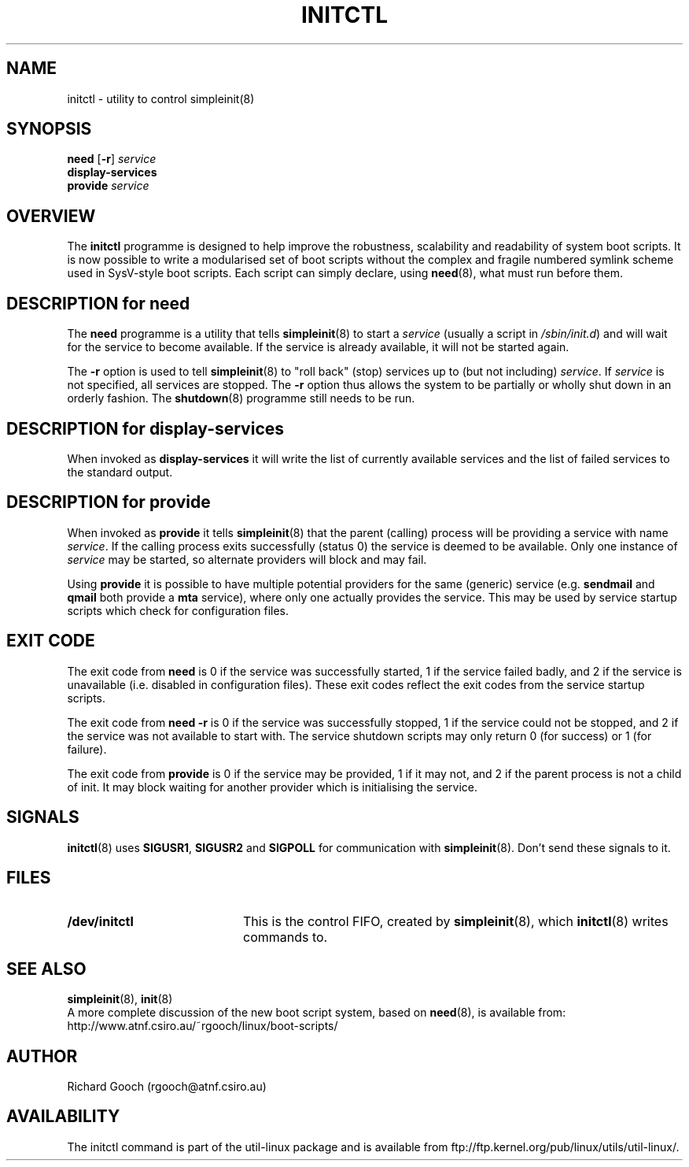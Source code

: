 .\" Copyright (C) 2000-2001  Richard Gooch
.\"
.\" This program is free software; you can redistribute it and/or modify
.\" it under the terms of the GNU General Public License as published by
.\" the Free Software Foundation; either version 2 of the License, or
.\" (at your option) any later version.
.\"
.\" This program is distributed in the hope that it will be useful,
.\" but WITHOUT ANY WARRANTY; without even the implied warranty of
.\" MERCHANTABILITY or FITNESS FOR A PARTICULAR PURPOSE.  See the
.\" GNU General Public License for more details.
.\"
.\" You should have received a copy of the GNU General Public License
.\" along with this program; if not, write to the Free Software
.\" Foundation, Inc., 675 Mass Ave, Cambridge, MA 02139, USA.
.\"
.\" Richard Gooch may be reached by email at  rgooch@atnf.csiro.au
.\" The postal address is:
.\"   Richard Gooch, c/o ATNF, P. O. Box 76, Epping, N.S.W., 2121, Australia.
.\"
.\"	initctl.8		Richard Gooch	21-FEB-2001
.\"
.TH INITCTL 8 "21 Feb 2001" "Util-Linux Package"
.SH NAME
initctl \- utility to control simpleinit(8)
.SH SYNOPSIS
.B need
.RB [ \-r ]
.I service
.br
.B display-services
.br
.B provide
.I service
.SH OVERVIEW
The \fBinitctl\fP programme is designed to help improve the
robustness, scalability and readability of system boot scripts. It is
now possible to write a modularised set of boot scripts without the
complex and fragile numbered symlink scheme used in SysV-style boot
scripts. Each script can simply declare, using \fBneed\fP(8), what
must run before them.
.SH DESCRIPTION for need
The \fBneed\fP programme is a utility that tells \fBsimpleinit\fP(8)
to start a \fIservice\fP (usually a script in \fI/sbin/init.d\fP) and
will wait for the service to become available. If the service is
already available, it will not be started again.

The \fB-r\fP option is used to tell \fBsimpleinit\fP(8) to "roll back"
(stop) services up to (but not including) \fIservice\fP. If
\fIservice\fP is not specified, all services are stopped. The \fB-r\fP
option thus allows the system to be partially or wholly shut down in
an orderly fashion. The \fBshutdown\fP(8) programme still needs to be
run.

.SH DESCRIPTION for display-services
When invoked as \fBdisplay-services\fP it will write the list of
currently available services and the list of failed services to the
standard output.

.SH DESCRIPTION for provide
When invoked as \fBprovide\fP it tells \fBsimpleinit\fP(8) that the
parent (calling) process will be providing a service with name
\fIservice\fP. If the calling process exits successfully (status 0)
the service is deemed to be available. Only one instance of
\fIservice\fP may be started, so alternate providers will block and
may fail.

Using \fBprovide\fP it is possible to have multiple potential
providers for the same (generic) service (e.g. \fBsendmail\fP and
\fBqmail\fP both provide a \fBmta\fP service), where only one actually
provides the service. This may be used by service startup scripts
which check for configuration files.
.SH EXIT CODE
The exit code from \fBneed\fP is 0 if the service was successfully
started, 1 if the service failed badly, and 2 if the service is
unavailable (i.e. disabled in configuration files). These exit codes
reflect the exit codes from the service startup scripts.

The exit code from \fBneed -r\fP is 0 if the service was successfully
stopped, 1 if the service could not be stopped, and 2 if the service
was not available to start with. The service shutdown scripts may only
return 0 (for success) or 1 (for failure).

The exit code from \fBprovide\fP is 0 if the service may be provided,
1 if it may not, and 2 if the parent process is not a child of
init. It may block waiting for another provider which is initialising
the service.
.SH SIGNALS
\fBinitctl\fP(8) uses \fBSIGUSR1\fP, \fBSIGUSR2\fP and \fBSIGPOLL\fP
for communication with \fBsimpleinit\fP(8). Don't send these signals
to it.
.SH FILES
.PD 0
.TP 20
.BI /dev/initctl
This is the control FIFO, created by \fBsimpleinit\fP(8), which
\fBinitctl\fP(8) writes commands to.
.SH SEE ALSO
.BR simpleinit (8),
.BR init (8)
.PP
A more complete discussion of the new boot script system, based on
\fBneed\fP(8), is available from:
http://www.atnf.csiro.au/~rgooch/linux/boot-scripts/
.SH AUTHOR
Richard Gooch (rgooch@atnf.csiro.au)

.SH AVAILABILITY
The initctl command is part of the util-linux package and is available from
ftp://ftp.kernel.org/pub/linux/utils/util-linux/.
